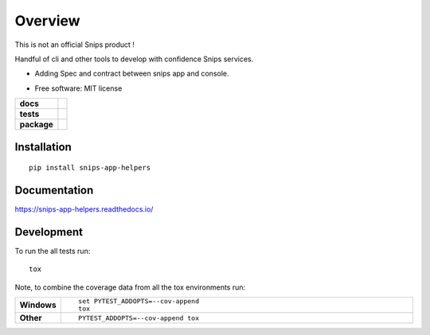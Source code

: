 ========
Overview
========

This is not an official Snips product !

Handful of cli and other tools to develop with confidence Snips services.

- Adding Spec and contract between snips app and console.


* Free software: MIT license

.. start-badges

.. list-table::
    :stub-columns: 1

    * - docs
      - |docs|
    * - tests
      - | |travis| |appveyor| |requires|
        | |codecov|
    * - package
      - | |version| |wheel| |supported-versions| |supported-implementations|
        | |commits-since|
.. |docs| image:: https://readthedocs.org/projects/snips-app-helpers/badge/?style=flat
    :target: https://readthedocs.org/projects/snips-app-helpers
    :alt: Documentation Status

.. |travis| image:: https://travis-ci.org/dreamermind/snips-app-helpers.svg?branch=master
    :alt: Travis-CI Build Status
    :target: https://travis-ci.org/dreamermind/snips-app-helpers

.. |appveyor| image:: https://ci.appveyor.com/api/projects/status/github/dreamermind/snips-app-helpers?branch=master&svg=true
    :alt: AppVeyor Build Status
    :target: https://ci.appveyor.com/project/dreamermind/snips-app-helpers

.. |requires| image:: https://requires.io/github/dreamermind/snips-app-helpers/requirements.svg?branch=master
    :alt: Requirements Status
    :target: https://requires.io/github/dreamermind/snips-app-helpers/requirements/?branch=master

.. |codecov| image:: https://codecov.io/github/dreamermind/snips-app-helpers/coverage.svg?branch=master
    :alt: Coverage Status
    :target: https://codecov.io/github/dreamermind/snips-app-helpers

.. |version| image:: https://img.shields.io/pypi/v/snips-app-helpers.svg
    :alt: PyPI Package latest release
    :target: https://pypi.org/project/snips-app-helpers

.. |commits-since| image:: https://img.shields.io/github/commits-since/dreamermind/snips-app-helpers/v0.0.1.svg
    :alt: Commits since latest release
    :target: https://github.com/dreamermind/snips-app-helpers/compare/v0.0.1...master

.. |wheel| image:: https://img.shields.io/pypi/wheel/snips-app-helpers.svg
    :alt: PyPI Wheel
    :target: https://pypi.org/project/snips-app-helpers

.. |supported-versions| image:: https://img.shields.io/pypi/pyversions/snips-app-helpers.svg
    :alt: Supported versions
    :target: https://pypi.org/project/snips-app-helpers

.. |supported-implementations| image:: https://img.shields.io/pypi/implementation/snips-app-helpers.svg
    :alt: Supported implementations
    :target: https://pypi.org/project/snips-app-helpers


.. end-badges



Installation
============

::

    pip install snips-app-helpers

Documentation
=============


https://snips-app-helpers.readthedocs.io/


Development
===========

To run the all tests run::

    tox

Note, to combine the coverage data from all the tox environments run:

.. list-table::
    :widths: 10 90
    :stub-columns: 1

    - - Windows
      - ::

            set PYTEST_ADDOPTS=--cov-append
            tox

    - - Other
      - ::

            PYTEST_ADDOPTS=--cov-append tox
